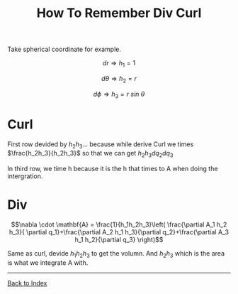 #+TITLE: How To Remember Div Curl 
#+STARTUP: showall
#+OPTIONS: toc:3
#+LaTeX_HEADER: \usepackage{amssymb}
#+LaTeX_HEADER: \usepackage{amsmath}

Take spherical coordinate for example.

\[dr \Rightarrow h_1=1\]

\[d\theta \Rightarrow h_2=r\]

\[d\phi \Rightarrow h_3=r\: sin\: \theta\]

* Curl
\begin{equation*}
\nabla\times\mathbf{A}=
\left| 
{
\begin{array}{ccc}
\frac{a_1}{h_2 h_3} & \frac{a_2}{h_1 h_3} & \frac{a_3}{h_1 h_2}\\ 
\frac{\partial}{\partial q_1} & \frac{\partial}{\partial q_{2}} & \frac{\partial}{\partial q_{3}}\\
h_1 \mathbf{A}_1 & h_2 \mathbf{A}_2 & h_3 \mathbf{A}_3\\
\end{array}
}
\right|
\end{equation*}

First row devided by  $h_2 h_3 \dots$ because while derive Curl we times $\frac{h_2h_3}{h_2h_3}$ so that we can get $h_2 h_3 dq_2 dq_3$

In third row, we time h because it is the h that times to A when doing the intergration.

* Div

\[\nabla \cdot \mathbf{A} = \frac{1}{h_1h_2h_3}\left( \frac{\partial A_1 h_2 h_3}{ \partial q_1}+\frac{\partial A_2 h_1 h_3}{\partial q_2}+\frac{\partial A_3 h_1 h_2}{\partial q_3} \right)\]

Same as curl, devide $h_1h_2h_3$ to get the volumn. And $h_2h_3$ which is the area is what we integrate A with.

------
[[file:index.org][Back to Index]]
